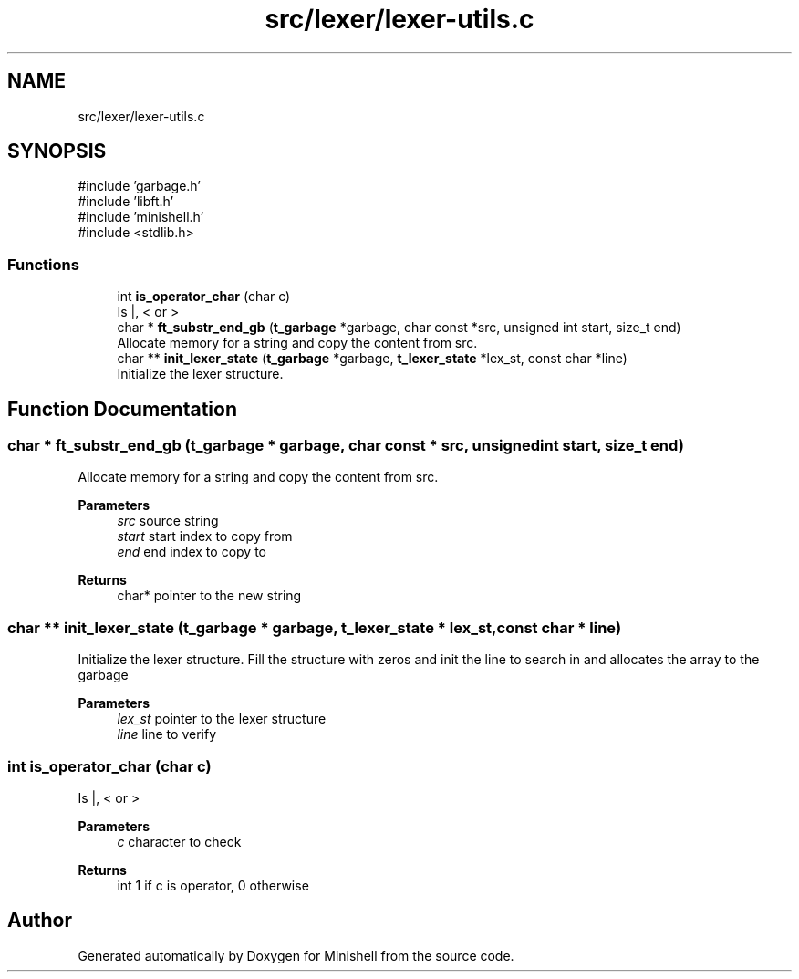 .TH "src/lexer/lexer-utils.c" 3 "Minishell" \" -*- nroff -*-
.ad l
.nh
.SH NAME
src/lexer/lexer-utils.c
.SH SYNOPSIS
.br
.PP
\fR#include 'garbage\&.h'\fP
.br
\fR#include 'libft\&.h'\fP
.br
\fR#include 'minishell\&.h'\fP
.br
\fR#include <stdlib\&.h>\fP
.br

.SS "Functions"

.in +1c
.ti -1c
.RI "int \fBis_operator_char\fP (char c)"
.br
.RI "Is |, < or > "
.ti -1c
.RI "char * \fBft_substr_end_gb\fP (\fBt_garbage\fP *garbage, char const *src, unsigned int start, size_t end)"
.br
.RI "Allocate memory for a string and copy the content from src\&. "
.ti -1c
.RI "char ** \fBinit_lexer_state\fP (\fBt_garbage\fP *garbage, \fBt_lexer_state\fP *lex_st, const char *line)"
.br
.RI "Initialize the lexer structure\&. "
.in -1c
.SH "Function Documentation"
.PP 
.SS "char * ft_substr_end_gb (\fBt_garbage\fP * garbage, char const * src, unsigned int start, size_t end)"

.PP
Allocate memory for a string and copy the content from src\&. 
.PP
\fBParameters\fP
.RS 4
\fIsrc\fP source string 
.br
\fIstart\fP start index to copy from 
.br
\fIend\fP end index to copy to 
.RE
.PP
\fBReturns\fP
.RS 4
char* pointer to the new string 
.RE
.PP

.SS "char ** init_lexer_state (\fBt_garbage\fP * garbage, \fBt_lexer_state\fP * lex_st, const char * line)"

.PP
Initialize the lexer structure\&. Fill the structure with zeros and init the line to search in and allocates the array to the garbage

.PP
\fBParameters\fP
.RS 4
\fIlex_st\fP pointer to the lexer structure 
.br
\fIline\fP line to verify 
.RE
.PP

.SS "int is_operator_char (char c)"

.PP
Is |, < or > 
.PP
\fBParameters\fP
.RS 4
\fIc\fP character to check 
.RE
.PP
\fBReturns\fP
.RS 4
int 1 if c is operator, 0 otherwise 
.RE
.PP

.SH "Author"
.PP 
Generated automatically by Doxygen for Minishell from the source code\&.
